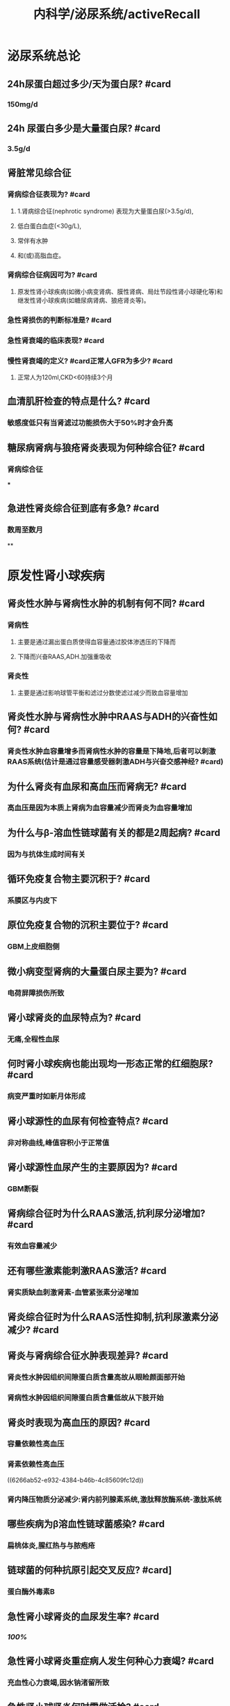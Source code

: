 #+title: 内科学/泌尿系统/activeRecall

* 泌尿系统总论
:PROPERTIES:
:heading: true
:collapsed: true
:END:
** 24h尿蛋白超过多少/天为蛋白尿? #card
:PROPERTIES:
:collapsed: true
:END:
*** 150mg/d
** 24h 尿蛋白多少是大量蛋白尿? #card
:PROPERTIES:
:collapsed: true
:END:
*** 3.5g/d
** 肾脏常见综合征
*** 肾病综合征表现为? #card
:PROPERTIES:
:collapsed: true
:END:
**** 1.肾病综合征(nephrotic syndrome) 表现为大量蛋白尿(>3.5g/d),
**** 低白蛋白血症(<30g/L),
**** 常伴有水肿
**** 和(或)高脂血症。
*** 肾病综合征病因可为? #card
:PROPERTIES:
:collapsed: true
:END:
**** 原发性肾小球疾病(如微小病变肾病、膜性肾病、局灶节段性肾小球硬化等)和继发性肾小球疾病(如糖尿病肾病、狼疮肾炎等)。
*** 急性肾损伤的判断标准是? #card
*** 急性肾衰竭的临床表现? #card
*** 慢性肾衰竭的定义? #card正常人GFR为多少? #card
:PROPERTIES:
:collapsed: true
:END:
**** 正常人为120ml,CKD<60持续3个月
** 血清肌肝检查的特点是什么? #card
:PROPERTIES:
:collapsed: true
:END:
*** 敏感度低只有当肾滤过功能损伤大于50%时才会升高
** 糖尿病肾病与狼疮肾炎表现为何种综合征? #card
:PROPERTIES:
:collapsed: true
:END:
*** 肾病综合征
***
** 急进性肾炎综合征到底有多急? #card
:PROPERTIES:
:collapsed: true
:END:
*** 数周至数月
**
* 原发性肾小球疾病
:PROPERTIES:
:collapsed: true
:END:
** 肾炎性水肿与肾病性水肿的机制有何不同? #card
:PROPERTIES:
:collapsed: true
:END:
*** 肾病性
**** 主要是通过漏出蛋白质使得血容量通过胶体渗透压的下降而
**** 下降而兴奋RAAS,ADH.加强重吸收
*** 肾炎性
**** 主要是通过影响球管平衡和滤过分数使滤过减少而致血容量增加
** 肾炎性水肿与肾病性水肿中RAAS与ADH的兴奋性如何? #card
:PROPERTIES:
:collapsed: true
:END:
*** 肾炎性水肿血容量增多而肾病性水肿的容量是下降地,后者可以刺激RAAS系统(估计是通过容量感受器刺激ADH与兴奋交感神经? #card)
** 为什么肾炎有血尿和高血压而肾病无? #card
:PROPERTIES:
:background-color: #793e3e
:collapsed: true
:END:
*** 高血压是因为本质上肾病为血容量减少而肾炎为血容量增加
** 为什么与β-溶血性链球菌有关的都是2周起病? #card
:PROPERTIES:
:collapsed: true
:END:
*** 因为与抗体生成时间有关
** 循环免疫复合物主要沉积于? #card
:PROPERTIES:
:background-color: #793e3e
:collapsed: true
:END:
*** 系膜区与内皮下
** 原位免疫复合物的沉积主要位于? #card
:PROPERTIES:
:background-color: #793e3e
:collapsed: true
:END:
*** GBM上皮细胞侧
** 微小病变型肾病的大量蛋白尿主要为? #card
:PROPERTIES:
:collapsed: true
:END:
*** 电荷屏障损伤所致
** 肾小球肾炎的血尿特点为? #card
:PROPERTIES:
:collapsed: true
:END:
*** 无痛,全程性血尿
** 何时肾小球疾病也能出现均一形态正常的红细胞尿? #card
:PROPERTIES:
:collapsed: true
:END:
*** 病变严重时如新月体形成
** 肾小球源性的血尿有何检查特点? #card
:PROPERTIES:
:collapsed: true
:END:
*** 非对称曲线,峰值容积小于正常值
** 肾小球源性血尿产生的主要原因为? #card
:PROPERTIES:
:collapsed: true
:END:
*** GBM断裂
** 肾病综合征时为什么RAAS激活,抗利尿分泌增加? #card
:PROPERTIES:
:background-color: #793e3e
:collapsed: true
:END:
*** 有效血容量减少
** 还有哪些激素能刺激RAAS激活? #card
:PROPERTIES:
:collapsed: true
:END:
*** 肾实质缺血刺激肾素-血管紧张素分泌增加
:PROPERTIES:
:id: 6266ab52-e932-4384-b46b-4c85609fc12d
:END:
** 肾炎综合征时为什么RAAS活性抑制,抗利尿激素分泌减少? #card
** 肾炎与肾病综合征水肿表现差异? #card
:PROPERTIES:
:background-color: #793e3e
:collapsed: true
:END:
*** 肾炎性水肿因组织间隙蛋白质含量高故从眼睑颜面部开始
*** 肾病性水肿因组织间隙蛋白质含量低故从下肢开始
** 肾炎时表现为高血压的原因? #card
:PROPERTIES:
:collapsed: true
:END:
*** 容量依赖性高血压
*** 肾素依赖性高血压
((6266ab52-e932-4384-b46b-4c85609fc12d))
*** 肾内降压物质分泌减少:肾内前列腺素系统,激肽释放酶系统-激肽系统
** 哪些疾病为β溶血性链球菌感染? #card
:PROPERTIES:
:collapsed: true
:END:
*** 扁桃体炎,腥红热与与脓疱疮
** 链球菌的何种抗原引起交叉反应? #card]
:PROPERTIES:
:collapsed: true
:END:
*** 蛋白酶外毒素B
** 急性肾小球肾炎的血尿发生率? #card
:PROPERTIES:
:collapsed: true
:END:
*** [[100%]]
** 急性肾小球肾炎重症病人发生何种心力衰竭? #card
:PROPERTIES:
:collapsed: true
:END:
*** 充血性心力衰竭,因水钠渚留所致
** 急性肾小球肾炎何时需做活检? #card
:PROPERTIES:
:collapsed: true
:END:
*** 血肌肝持续升高或两个月病情未见好转
** 肾活检的指征? #card
:PROPERTIES:
:collapsed: true
:END:
*** 少尿一周以上或进行性尿量减少伴肾功能恶化
*** 病程超过2个月而无好转者
*** 急性肾炎综合征伴肾病综合征者
** 急性肾炎如何治疗? #card
:PROPERTIES:
:collapsed: true
:END:
*** 对症治疗为主,卧床休息
** 急性肾炎预后? #card
:PROPERTIES:
:collapsed: true
:END:
*** 为自限性疾病
** 急进性肾炎的Ⅰ型和Ⅲ型肾小球为何种病理变化? #card
:PROPERTIES:
:id: 6266b430-cd97-4e98-94ac-e4ba259b37cc
:collapsed: true
:END:
*** 肾小球节段性纤维素样坏死
** 急进性肾炎的Ⅱ型肾小球为何种病理变化? #card
:PROPERTIES:
:collapsed: true
:END:
*** 内皮细胞与系膜细胞增生
** 急进性肾炎哪一型半数伴有肾病综合征? #card
:PROPERTIES:
:collapsed: true
:END:
*** Ⅱ型
** 急进性肾炎Ⅲ型的特征性表现为何? #card
:PROPERTIES:
:collapsed: true
:END:
*** 发热乏力体重下降等系统性血管炎表现
** 急进性肾炎如何治疗? #card
:PROPERTIES:
:collapsed: true
:END:
*** 血浆置换疗法适用于何种类型? #card
:PROPERTIES:
:collapsed: true
:END:
**** Ⅰ型和Ⅲ型 清除自身抗体
*** 哪种病人首选血浆置换? #card
:PROPERTIES:
:collapsed: true
:END:
**** 肺出血
*** 甲泼尼龙冲击用于哪型? #card
:PROPERTIES:
:collapsed: true
:END:
**** Ⅱ,Ⅲ型
*** 上述强化疗法需配合何种药物? #card
:PROPERTIES:
:collapsed: true
:END:
**** 糖皮质激素:口服泼尼松
**** 细胞毒药物环磷酰胺:口服或静注,累积量不超过8g
*** 肾移植需病情静止多久? #cardⅠ型病人需多久? #card
:PROPERTIES:
:collapsed: true
:END:
**** 半年;抗GBM抗体转阴后半年
*** 为什么不能用环孢素? #card
**** 其作用缓慢
** 急进性肾炎的预后何种最好何种最差? #card
:PROPERTIES:
:collapsed: true
:END:
*** Ⅲ型最好,Ⅰ型最差
**
** IgA肾病起病如何? #card
:PROPERTIES:
:collapsed: true
:END:
*** 隐匿
** IgA肾病常表现为? #card
:PROPERTIES:
:collapsed: true
:END:
*** 无症状血尿伴获不伴蛋白尿
** IgA肾病常在何时被发现? #card
:PROPERTIES:
:collapsed: true
:END:
*** 体检时
** IgA肾病可有何前驱症状? #card
:PROPERTIES:
:collapsed: true
:END:
*** 上消化道或呼吸道感染,主要表现为肉眼血尿
** IgA肾病血尿为何源性? #card
:PROPERTIES:
:collapsed: true
:END:
*** 肾小球源性
** IgA病人血清IgA有何特点? #card
:PROPERTIES:
:collapsed: true
:END:
*** 与疾病的程度和病程不相关
** IgA病人血清补体有何特点? #card
:PROPERTIES:
:background-color: #793e3e
:collapsed: true
:END:
*** 多数正常
** 哪种情况应考虑IgA肾病的可能? #card
:PROPERTIES:
:collapsed: true
:END:
*** 年轻病人出现镜下血尿与无症状蛋白尿,尤其与上呼吸道感染有关的蛋白尿
** IgA肾病的治疗? #card
:PROPERTIES:
:collapsed: true
:END:
*** 单纯镜下血尿如何治疗? #card
:PROPERTIES:
:collapsed: true
:END:
**** 预后较好无需特殊治疗
*** 感染后反复发作的肉眼血尿如何治疗? #card
:PROPERTIES:
:collapsed: true
:END:
**** 积极控制感染,选用无肾毒性的药物:青霉素,头孢菌素,红酶素
*** 伴蛋白尿又该如何治疗? #card
:PROPERTIES:
:collapsed: true
:END:
**** 用ACEI/ARB将蛋白控制在<0.5g/d
*** 伴蛋白尿何时需使用糖皮质激素? #card疗程如何? #card
:PROPERTIES:
:collapsed: true
:END:
**** 经3-6月优化支持治疗后蛋白仍保持在1g/d && 肾小球滤过率大于50ml
**** 6-12个月
*** 是否需要使用免疫抑制剂? #card
:PROPERTIES:
:collapsed: true
:END:
**** 获益存在争议
*** 出现肾病综合征如何治疗? #card
:PROPERTIES:
:collapsed: true
:END:
**** 轻症者可选用糖皮质激素加用细胞毒药物
**** 重症患者治疗较差
****
*** 急性肾衰竭又该如何治疗? #card
:PROPERTIES:
:collapsed: true
:END:
**** 若病理提示为细胞性新月体性肾炎应给予大剂量的糖皮质激素和细胞毒药物
*** 高血压如何治疗? #card
**** ACEI/ARB 既可控制血压又能减少蛋白尿
** IgA肾病与哪些继发性系膜IgA沉积鉴别? #card(哪些疾病也会IgA沉积系膜)
:PROPERTIES:
:collapsed: true
:END:
*** 紫癫性肾炎 慢性肝病肾损害 薄基底膜肾病 泌尿系统感染
** 肾病综合征的诊断标准中哪项为必要条件? #card
:PROPERTIES:
:collapsed: true
:END:
*** 大量蛋白尿>3.5g/d 低蛋白血症白蛋白<30g/L(水肿+高血压)
** 中老年人肾病综合征的病因有? #card
:PROPERTIES:
:background-color: #793e3e
:collapsed: true
:END:
*** 原发性:膜性肾病
*** 继发性: 糖尿病肾病,肾淀粉样变性,骨髓瘤性肾病,淋巴瘤或实体肿瘤性肾病
** 儿童继发性肾病综合征见于? #card
:PROPERTIES:
:collapsed: true
:END:
*** 过敏性紫癫肾炎
*** 狼疮肾炎
*** 乙型肝炎病毒相关性肾炎
** 青少年继发性肾病综合征见于? #card
:PROPERTIES:
:collapsed: true
:END:
*** 同儿童
** 青少年原发性肾病综合征见于? #card
:PROPERTIES:
:collapsed: true
:END:
*** 系膜增生性肾小球肾炎
*** 系膜毛细血管性肾小球肾炎
*** 局灶性节段性硬化
** 肾病综合征时低蛋白血症的原因? #card
:PROPERTIES:
:collapsed: true
:END:
*** 肝脏产生的比不上经过尿丢失的
*** 由于消化道黏膜水肿导致恶心等食欲减退
***
** 系膜毛细血管性肾小球肾炎的临床表现? #card
:PROPERTIES:
:collapsed: true
:END:
*** 血尿100%
** 系膜毛细血管性肾小球肾炎的治疗如何? #card
:PROPERTIES:
:collapsed: true
:END:
*** 治疗无效,糖毒仅对部分儿童病人有效
** 何种肾病易发生肾静脉栓塞
:PROPERTIES:
:background-color: #793e3e
:collapsed: true
:END:
*** 膜性肾病50%
** 肾病综合征好发血栓的原因? #card
:PROPERTIES:
:collapsed: true
:END:
*** 血液浓缩以及高脂血症造成血液黏稠度增加
*** 某些蛋白质从尿中丢失,肝代偿合成蛋白质增加引起机体凝血抗凝和纤溶系统失衡
*** 血小板过度激活,应用糖皮质激素进一步加重高凝状态
** 局灶性节段性肾小球硬化哪型对糖反应好哪型对糖反应差? #card
:PROPERTIES:
:collapsed: true
:END:
*** 顶端型对糖皮质激素有效
*** 塌陷型治疗反应差
** 肾静脉血栓的常见表现? #card
:PROPERTIES:
:collapsed: true
:END:
*** 腰痛,血尿,尿蛋白增加,肾功能减退
** 糖皮质激素治疗肾病的原理? #card
:PROPERTIES:
:background-color: #793e3e
:collapsed: true
:END:
*** 首先可以抑制炎症反应
*** 还能抑制醛固酮与抗利尿激素分泌
*** 影响肾小球基底膜通透性而发挥利尿消除尿蛋白的作用
** 糖皮质激素治疗肾综的原则? #card
:PROPERTIES:
:background-color: #793e3e
:collapsed: true
:END:
*** 起始量要大,作用时间要长,减量速度要慢
** 肾病综合征糖皮质激素治疗疗效判断? #card
:PROPERTIES:
:collapsed: true
:END:
*** 激素敏感型 使用糖8-12周内缓解
*** 激素依赖型 减量到一定程度即复发
*** 激素抵抗型 使用8-12周常规激素治疗无效
** 肾病综合征的细胞毒性药物可用于何种病人? #card
:PROPERTIES:
:background-color: #793e3e
:collapsed: true
:END:
*** 激素依赖型与激素抵抗型
*** 若无激素禁忌症一般不用作首选
**
**
** 环孢素的作用机制? #card
:PROPERTIES:
:collapsed: true
:END:
*** 选择性抑制T辅助细胞及T细胞毒效应细胞
** 环孢素的作用对象? #card
:PROPERTIES:
:collapsed: true
:END:
*** 用于激素及细胞毒药物无效的难治性病例
** 吗替麦考酚酯的作用机制? #card
:PROPERTIES:
:collapsed: true
:END:
*** 选择性抑制T,B淋巴细胞增殖及抗体形成
** 微小病变型肾病的治疗原则? #card
:PROPERTIES:
:background-color: #793e3e
:collapsed: true
:END:
*** 对激素敏感,初治者可单用激素
*** 疗效差或反复发作者可选用激素+细胞毒药物
** 膜性肾病的治疗原则? #card
:PROPERTIES:
:collapsed: true
:END:
*** 单用激素无效
*** 可采用激素联合烷化剂
*** 效果不佳的病人可试用小剂量环孢素
** 局灶性节段性肾小球硬化的治疗原则? #card
:PROPERTIES:
:collapsed: true
:END:
*** 50%病人单用激素有效
*** 无效者试用环孢素
**
** 当白蛋白多少时提示存在高凝状态? #card
:PROPERTIES:
:collapsed: true
:END:
*** 白蛋白<20g/l
*** 抗凝药物一般维持多久? #card
:PROPERTIES:
:collapsed: true
:END:
**** 半年以上
*** 肝素钠如何治疗? #card
:PROPERTIES:
:collapsed: true
:END:
**** 每6小时一次,维持试管法凝血时间于正常值1倍
****
****
*** 华法林维持凝血酶原实践国际标准比值多少? #card
:PROPERTIES:
:collapsed: true
:END:
**** 1.5-2.5
*** 溶栓对于已发生栓塞者多小时内溶栓最佳? #card
:PROPERTIES:
:collapsed: true
:END:
**** 6
** 急性肾损伤如何治疗? #card
:PROPERTIES:
:collapsed: true
:END:
*** 袢利尿剂,血液透析,治疗原发病,碱化尿液等
** 哪种药物以降低胆固醇为主? #card哪种以甘油三酯为主? #card
:PROPERTIES:
:collapsed: true
:END:
*** 他汀类;氯贝丁酯类
**
** 慢性肾炎以何为治疗目标? #card
:PROPERTIES:
:collapsed: true
:END:
*** 防止或延缓肾功能恶化,改善或缓解临床症状
*** 不以消除尿红细胞或轻微蛋白尿为目标
** 当内生肌肝清除率多少时噻嗪类利尿剂一般无效? #card
:PROPERTIES:
:collapsed: true
:END:
*** <30ml/min
** 慢性肾炎应控制血压至何水平? #card
:PROPERTIES:
:collapsed: true
:END:
*** 130/80
** ACEI及ARB禁忌及理由? #card
:PROPERTIES:
:background-color: #793e3e
:collapsed: true
:END:
*** 更舒张出球小动脉而使滤过率降低→血肌酐>264umol/l
*** 抑制醛固酮而保钾→血钾>5.5
* 感染性疾病
** 慢性肾盂肾炎轻度水肿的原因? #card
:PROPERTIES:
:collapsed: true
:END:
*** 损伤肾功能.受水钠潴留与RAAS的影响
** 真性细菌尿的标准? #card
:PROPERTIES:
:collapsed: true
:END:
*** 清结中段尿细菌定量培养G⁻>=10⁵,若无尿感症状则需做两次
*** 真性细菌尿标准包括：①正规清洁中段尿（要求尿停留在膀胱中4～6小时以上）菌定量培养细菌定量培养≥10⁵/ml；②耻骨上膀胱穿刺尿细菌定性培养两次都有细菌（同一菌种）；③如无临床症状，则要求两次细菌培养均为有意义的细菌尿。
** 慢性肾盂肾炎的诊断标准? #card
:PROPERTIES:
:collapsed: true
:END:
*** 慢性肾盂肾炎的诊断除反复发作尿路感染病史之外（超过半年），尚需结合^^影像学及肾脏功能检测^^：①肾外形凹凸不平，且双肾大小不等；②静脉肾盂造影可见肾盂、肾盏变形，缩窄（A对）；③持续性肾小管功能损害（D对）。具备上述第①、②条的任何一项再加第③条可诊断慢性肾盂肾炎。
** 下尿路感染不会有哪些表现? #card
:PROPERTIES:
:collapsed: true
:END:
*** 下尿路感染，一般少有高热、腰痛及肾区叩痛，且不会出现白细胞管型
** 急性肾盂肾炎临床治愈的标准? #card
:PROPERTIES:
:collapsed: true
:END:
*** 急性肾盂肾炎只有细菌检查即停药后多次尿细菌培养阴性（E对）才能认为临床治愈。
*** 治愈 症状消失，尿菌阴性，疗程结束后2周、6周复查尿菌仍阴性”。
** 无症状性细菌尿何时应该治疗? #card
:PROPERTIES:
:collapsed: true
:END:
*** （P502）&“无症状性菌尿一般认为有下述情况者应予治疗：①妊娠期无症状性菌尿（C错）；②学龄前儿童（B错）；③曾出现有症状感染者 ；④肾移植（D错）、尿路梗阻（E错）及其他尿路有复杂情况者”。
** 哪些抗生素对G⁻杆菌效果好故优选于肾盂肾炎? #card
:PROPERTIES:
:collapsed: true
:END:
*** 喹诺酮类（A对）、头孢菌素类等（B对）、半合成青霉素类（D对）对革兰阴性杆菌效果较好，且在尿液中浓度较高，常作为肾盂肾炎的优选药物。
** 3天疗程用于何治疗? #card
:PROPERTIES:
:collapsed: true
:END:
*** 育龄期女性膀胱炎
* 肾衰竭
** 急性肾衰竭少尿期主要的死亡原因? #card
:PROPERTIES:
:collapsed: true
:END:
*** 高钾血症
** 何为肾衰指数? #card
:PROPERTIES:
:collapsed: true
:END:
*** 肾衰指数(RFI)=尿钠/(尿肌酐/血肌酐)=(尿钠*血肌酐)/尿肌酐
** 急性肾小管坏死时的尿液诊断标准? #card
:PROPERTIES:
:collapsed: true
:END:
*** 急性肾小管坏死的尿液诊断标准为：尿比重<1.010（A对），尿渗透压<300mOsm/kg H₂O（B对）（但九版P515表5-9-2中已更新至尿渗透压<250mOsm/kg H₂O），尿钠浓度˃20mmol/L（C错），肾衰指数˃1（D错）。
** 尿毒症毒素分子的标准? #card
:PROPERTIES:
:collapsed: true
:END:
*** 500-5000为中等量 如甲状旁腺激素类
** 慢性肾衰时为什么出现低钙血症? #card
:PROPERTIES:
:collapsed: true
:END:
*** 钙摄入不足、活性维生素D缺乏、高磷血症、代谢性酸中毒等因素有关。
** 慢性肾衰竭治疗时的饮食原则? #card
:PROPERTIES:
:collapsed: true
:END:
*** 慢性肾衰竭患者的饮食治疗原则有：①^^低蛋白饮食是营养治疗的核心（A错）^^；②保证足够的热量摄入（D对）；③注意补充其他营养素，如水溶性维生素、叶酸以及钙、铁、锌等（B对）；④控制钾、磷的摄入（C对），除非禁忌症存在，推荐减少钠盐的摄入。
** 为什么慢性肾衰竭时推荐低蛋白饮食? #card
:PROPERTIES:
:collapsed: true
:END:
*** 如有条件，在低蛋白饮食的基础上，以必需氨基酸为主，减少非必需氨基酸摄取量，而利用体内非蛋白氮合成蛋白质（C对），既可减少蛋白质摄取量，又可促进体内非蛋白氮的代谢，减少其在体内蓄积产生的危害
** 慢性肾衰骨病? #card
:PROPERTIES:
:collapsed: true
:END:
*** 高转化性骨病: 纤维囊性骨炎
*** 低转化性骨病: 骨软化症,骨再生不良
** 肾透析治疗时的指征? #card
:PROPERTIES:
:collapsed: true
:END:
*** 肾透析治疗的指征包括：①血钾大于6.5mmol/L（B错）；②血尿素氮˃21.4mmol/L（A对），或血肌酐˃442μmol/L（D对）；③血肌酐每日升高˃176.8μmol/L，或血尿素氮每日升高˃8.9mmol/L；④急性肺水肿；⑤无明显高分解代谢，但无尿2天或少尿4天以上；⑥严重酸中毒：CO₂CP<13mmol/L（C错）、pH<7.25（九版内科学更新数据为pH < 7.2）。
*
